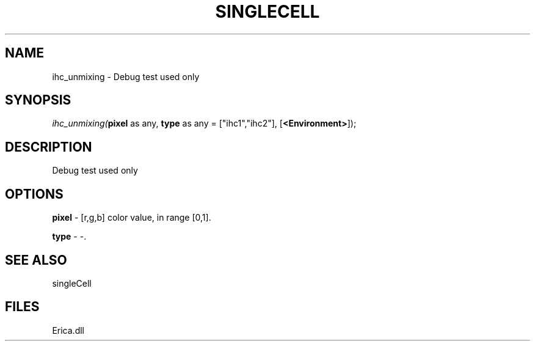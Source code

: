 .\" man page create by R# package system.
.TH SINGLECELL 1 2000-Jan "ihc_unmixing" "ihc_unmixing"
.SH NAME
ihc_unmixing \- Debug test used only
.SH SYNOPSIS
\fIihc_unmixing(\fBpixel\fR as any, 
\fBtype\fR as any = ["ihc1","ihc2"], 
[\fB<Environment>\fR]);\fR
.SH DESCRIPTION
.PP
Debug test used only
.PP
.SH OPTIONS
.PP
\fBpixel\fB \fR\- [r,g,b] color value, in range [0,1]. 
.PP
.PP
\fBtype\fB \fR\- -. 
.PP
.SH SEE ALSO
singleCell
.SH FILES
.PP
Erica.dll
.PP
